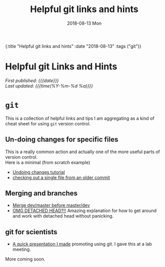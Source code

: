 #+HTML: <div id="edn">
#+HTML: {:title "Helpful git links and hints" :date "2018-08-13" :tags ("git")}
#+HTML: </div>
#+OPTIONS: \n:1 toc:nil num:0 todo:nil ^:{} title:nil
#+PROPERTY: header-args :eval never-export
#+DATE: 2018-08-13 Mon
#+TITLE: Helpful git links and hints

#+HTML: <div id="article">
#+HTML:<h1 id="mainTitle">Helpful git Links and Hints</h1>
#+HTML:<div id="timedate">
/First published: {{{date}}}/
/Last updated: {{{time(%Y-%m-%d %a)}}}/
#+HTML:</div>

* =git= 

  This is a collection of helpful links and tips I am aggregating as a kind of cheat sheet for using =git= version control. 

** Un-doing changes for specific files
This is a really common action and actually one of the more useful parts of version control. 
Here is a minimal (from scratch example)

#+HTML: <script src="https://asciinema.org/a/206385.js" id="asciicast-206385" async></script>

- [[https://www.atlassian.com/git/tutorials/undoing-changes][Undoing changes tutorial]]
- [[https://coderwall.com/p/pgqlkq/git-checkout-a-single-file-from-a-specific-commit][checking out a single file from an older commit]]
** Merging and branches
- [[https://stackoverflow.com/a/14168817/6032156][Merge dev/master before master/dev]]
- [[https://stackoverflow.com/a/5772882/6032156][OMG DETACHED HEAD?!!]] Amazing explanation for how to get around and work with detached head without panicking. 

** git for scientists
- [[http://nickgeorge.net/github-lab-setup/getting_started_git][A quick presentation I made]] promoting using git. I gave this at a lab meeting. 

More coming soon. 
#+HTML: </div>
